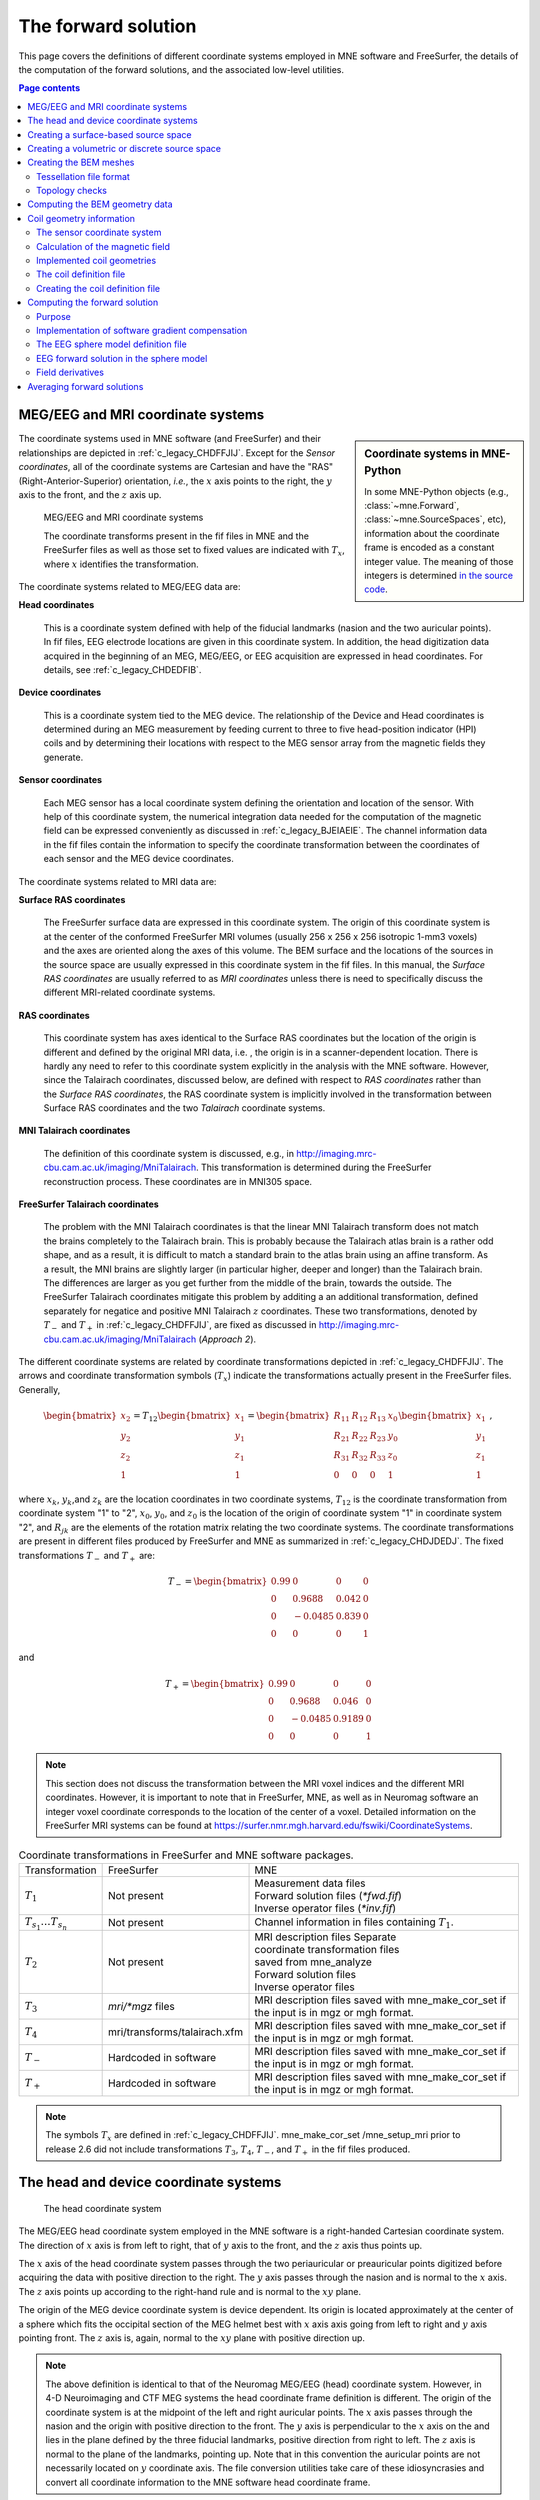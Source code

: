 .. _c_legacy_ch_forward:

The forward solution
====================

This page covers the definitions of different coordinate systems employed in
MNE software and FreeSurfer, the details of the computation of the forward
solutions, and the associated low-level utilities.

.. contents:: Page contents
   :local:
   :depth: 2


.. _c_legacy_CHDEDFIB:

MEG/EEG and MRI coordinate systems
^^^^^^^^^^^^^^^^^^^^^^^^^^^^^^^^^^

.. sidebar:: Coordinate systems in MNE-Python

   In some MNE-Python objects (e.g., :class:`~mne.Forward`,
   :class:`~mne.SourceSpaces`, etc), information about the coordinate frame is
   encoded as a constant integer value. The meaning of those integers is
   determined `in the source code
   <https://github.com/mne-tools/mne-python/blob/master/mne/io/constants.py#L186-L197>`__.

The coordinate systems used in MNE software (and FreeSurfer) and their
relationships are depicted in :ref:`c_legacy_CHDFFJIJ`. Except for the *Sensor
coordinates*, all of the coordinate systems are Cartesian and have the "RAS"
(Right-Anterior-Superior) orientation, *i.e.*, the :math:`x` axis points to the
right, the :math:`y` axis to the front, and the :math:`z` axis up.

.. _c_legacy_CHDFFJIJ:

.. figure:: ../pics/CoordinateSystems.png
    :alt: MEG/EEG and MRI coordinate systems

    MEG/EEG and MRI coordinate systems

    The coordinate transforms present in the fif files in MNE and the
    FreeSurfer files as well as those set to fixed values are indicated with
    :math:`T_x`, where :math:`x` identifies the transformation.

The coordinate systems related to MEG/EEG data are:

**Head coordinates**

    This is a coordinate system defined with help of the fiducial landmarks
    (nasion and the two auricular points). In fif files, EEG electrode
    locations are given in this coordinate system. In addition, the head
    digitization data acquired in the beginning of an MEG, MEG/EEG, or EEG
    acquisition are expressed in head coordinates. For details, see
    :ref:`c_legacy_CHDEDFIB`.

**Device coordinates**

    This is a coordinate system tied to the MEG device. The relationship of the
    Device and Head coordinates is determined during an MEG measurement by
    feeding current to three to five head-position indicator (HPI) coils and by
    determining their locations with respect to the MEG sensor array from the
    magnetic fields they generate.

**Sensor coordinates**

    Each MEG sensor has a local coordinate system defining the orientation and
    location of the sensor. With help of this coordinate system, the numerical
    integration data needed for the computation of the magnetic field can be
    expressed conveniently as discussed in :ref:`c_legacy_BJEIAEIE`. The
    channel information data in the fif files contain the information to
    specify the coordinate transformation between the coordinates of each
    sensor and the MEG device coordinates.

The coordinate systems related to MRI data are:

**Surface RAS coordinates**

    The FreeSurfer surface data are expressed in this coordinate system. The
    origin of this coordinate system is at the center of the conformed
    FreeSurfer MRI volumes (usually 256 x 256 x 256 isotropic 1-mm3  voxels)
    and the axes are oriented along the axes of this volume. The BEM surface
    and the locations of the sources in the source space are usually expressed
    in this coordinate system in the fif files. In this manual, the *Surface
    RAS coordinates* are usually referred to as *MRI coordinates* unless there
    is need to specifically discuss the different MRI-related coordinate
    systems.

**RAS coordinates**

    This coordinate system has axes identical to the Surface RAS coordinates
    but the location of the origin is different and defined by the original MRI
    data, i.e. , the origin is in a scanner-dependent location. There is hardly
    any need to refer to this coordinate system explicitly in the analysis with
    the MNE software. However, since the Talairach coordinates, discussed
    below, are defined with respect to *RAS coordinates* rather than the
    *Surface RAS coordinates*, the RAS coordinate system is implicitly involved
    in the transformation between Surface RAS coordinates and the two
    *Talairach* coordinate systems.

**MNI Talairach coordinates**

    The definition of this coordinate system is discussed, e.g., in
    http://imaging.mrc-cbu.cam.ac.uk/imaging/MniTalairach. This transformation
    is determined during the FreeSurfer reconstruction process. These
    coordinates are in MNI305 space.

**FreeSurfer Talairach coordinates**

    The problem with the MNI Talairach coordinates is that the linear MNI
    Talairach transform does not match the brains completely to the Talairach
    brain. This is probably because the Talairach atlas brain is a rather odd
    shape, and as a result, it is difficult to match a standard brain to the
    atlas brain using an affine transform. As a result, the MNI brains are
    slightly larger (in particular higher, deeper and longer) than the
    Talairach brain. The differences are larger as you get further from the
    middle of the brain, towards the outside. The FreeSurfer Talairach
    coordinates mitigate this problem by additing a an additional
    transformation, defined separately for negatice and positive MNI Talairach
    :math:`z` coordinates. These two transformations, denoted by :math:`T_-`
    and :math:`T_+` in :ref:`c_legacy_CHDFFJIJ`, are fixed as discussed in
    http://imaging.mrc-cbu.cam.ac.uk/imaging/MniTalairach (*Approach 2*).

The different coordinate systems are related by coordinate
transformations depicted in :ref:`c_legacy_CHDFFJIJ`. The arrows and
coordinate transformation symbols (:math:`T_x`)
indicate the transformations actually present in the FreeSurfer
files. Generally,

.. math::    \begin{bmatrix}
		x_2 \\
		y_2 \\
		z_2 \\
		1
	        \end{bmatrix} = T_{12} \begin{bmatrix}
		x_1 \\
		y_1 \\
		z_1 \\
		1
	        \end{bmatrix} = \begin{bmatrix}
		R_{11} & R_{12} & R_{13} & x_0 \\
		R_{21} & R_{22} & R_{23} & y_0 \\
		R_{31} & R_{32} & R_{33} & z_0 \\
		0 & 0 & 0 & 1
	        \end{bmatrix} \begin{bmatrix}
		x_1 \\
		y_1 \\
		z_1 \\
		1
	        \end{bmatrix}\ ,

where :math:`x_k`, :math:`y_k`,and :math:`z_k` are the location coordinates in
two coordinate systems, :math:`T_{12}` is the coordinate transformation from
coordinate system "1" to "2", :math:`x_0`, :math:`y_0`, and :math:`z_0` is the
location of the origin of coordinate system "1" in coordinate system "2", and
:math:`R_{jk}` are the elements of the rotation matrix relating the two
coordinate systems. The coordinate transformations are present in different
files produced by FreeSurfer and MNE as summarized in :ref:`c_legacy_CHDJDEDJ`.
The fixed transformations :math:`T_-` and :math:`T_+` are:

.. math::    T_{-} = \begin{bmatrix}
		0.99 & 0 & 0 & 0 \\
		0 & 0.9688 & 0.042 & 0 \\
		0 & -0.0485 & 0.839 & 0 \\
		0 & 0 & 0 & 1
	        \end{bmatrix}

and

.. math::    T_{+} = \begin{bmatrix}
		0.99 & 0 & 0 & 0 \\
		0 & 0.9688 & 0.046 & 0 \\
		0 & -0.0485 & 0.9189 & 0 \\
		0 & 0 & 0 & 1
	        \end{bmatrix}

.. note::
   This section does not discuss the transformation between the MRI voxel
   indices and the different MRI coordinates. However, it is important to note
   that in FreeSurfer, MNE, as well as in Neuromag software an integer voxel
   coordinate corresponds to the location of the center of a voxel. Detailed
   information on the FreeSurfer MRI systems can be found at
   https://surfer.nmr.mgh.harvard.edu/fswiki/CoordinateSystems.


.. tabularcolumns:: |p{0.2\linewidth}|p{0.3\linewidth}|p{0.5\linewidth}|
.. _c_legacy_CHDJDEDJ:
.. table:: Coordinate transformations in FreeSurfer and MNE software packages.

    +------------------------------+-------------------------------+--------------------------------------+
    | Transformation               | FreeSurfer                    | MNE                                  |
    +------------------------------+-------------------------------+--------------------------------------+
    | :math:`T_1`                  | Not present                   | | Measurement data files             |
    |                              |                               | | Forward solution files (`*fwd.fif`)|
    |                              |                               | | Inverse operator files (`*inv.fif`)|
    +------------------------------+-------------------------------+--------------------------------------+
    | :math:`T_{s_1}\dots T_{s_n}` | Not present                   | Channel information in files         |
    |                              |                               | containing :math:`T_1`.              |
    +------------------------------+-------------------------------+--------------------------------------+
    | :math:`T_2`                  | Not present                   | | MRI description files Separate     |
    |                              |                               | | coordinate transformation files    |
    |                              |                               | | saved from mne_analyze             |
    |                              |                               | | Forward solution files             |
    |                              |                               | | Inverse operator files             |
    +------------------------------+-------------------------------+--------------------------------------+
    | :math:`T_3`                  | `mri/*mgz` files              | MRI description files saved with     |
    |                              |                               | mne_make_cor_set if the input is in  |
    |                              |                               | mgz or mgh format.                   |
    +------------------------------+-------------------------------+--------------------------------------+
    | :math:`T_4`                  | mri/transforms/talairach.xfm  | MRI description files saved with     |
    |                              |                               | mne_make_cor_set if the input is in  |
    |                              |                               | mgz or mgh format.                   |
    +------------------------------+-------------------------------+--------------------------------------+
    | :math:`T_-`                  | Hardcoded in software         | MRI description files saved with     |
    |                              |                               | mne_make_cor_set if the input is in  |
    |                              |                               | mgz or mgh format.                   |
    +------------------------------+-------------------------------+--------------------------------------+
    | :math:`T_+`                  | Hardcoded in software         | MRI description files saved with     |
    |                              |                               | mne_make_cor_set if the input is in  |
    |                              |                               | mgz or mgh format.                   |
    +------------------------------+-------------------------------+--------------------------------------+

.. note::
   The symbols :math:`T_x` are defined in :ref:`c_legacy_CHDFFJIJ`.
   mne_make_cor_set /mne_setup_mri prior to release 2.6 did not include
   transformations :math:`T_3`, :math:`T_4`, :math:`T_-`, and :math:`T_+` in
   the fif files produced.

.. _c_legacy_BJEBIBAI:

The head and device coordinate systems
^^^^^^^^^^^^^^^^^^^^^^^^^^^^^^^^^^^^^^

.. figure:: ../pics/HeadCS.png
    :alt: Head coordinate system

    The head coordinate system

The MEG/EEG head coordinate system employed in the MNE software is a
right-handed Cartesian coordinate system. The direction of :math:`x` axis is
from left to right, that of :math:`y` axis to the front, and the :math:`z` axis
thus points up.

The :math:`x` axis of the head coordinate system passes through the two
periauricular or preauricular points digitized before acquiring the data with
positive direction to the right. The :math:`y` axis passes through the nasion
and is normal to the :math:`x` axis. The :math:`z` axis points up according to
the right-hand rule and is normal to the :math:`xy` plane.

The origin of the MEG device coordinate system is device dependent. Its origin
is located approximately at the center of a sphere which fits the occipital
section of the MEG helmet best with :math:`x` axis axis going from left to
right and :math:`y` axis pointing front. The :math:`z` axis is, again, normal
to the :math:`xy` plane with positive direction up.

.. note::
   The above definition is identical to that of the Neuromag MEG/EEG (head)
   coordinate system. However, in 4-D Neuroimaging and CTF MEG systems the head
   coordinate frame definition is different. The origin of the coordinate
   system is at the midpoint of the left and right auricular points. The
   :math:`x` axis passes through the nasion and the origin with positive
   direction to the front. The :math:`y` axis is perpendicular to the :math:`x`
   axis on the and lies in the plane defined by the three fiducial landmarks,
   positive direction from right to left. The :math:`z` axis is normal to the
   plane of the landmarks, pointing up. Note that in this convention the
   auricular points are not necessarily located on :math:`y` coordinate axis.
   The file conversion utilities take care of these idiosyncrasies and convert
   all coordinate information to the MNE software head coordinate frame.

.. _c_legacy_BEHCGJDD:

Creating a surface-based source space
^^^^^^^^^^^^^^^^^^^^^^^^^^^^^^^^^^^^^

The fif format source space files containing the dipole locations and
orientations are created with the utility :ref:`mne_make_source_space`. This
utility is usually invoked by the convenience script
:ref:`mne_setup_source_space`, see :ref:`setting_up_source_space`.


.. _c_legacy_BJEFEHJI:

Creating a volumetric or discrete source space
^^^^^^^^^^^^^^^^^^^^^^^^^^^^^^^^^^^^^^^^^^^^^^

In addition to source spaces confined to a surface, the MNE software provides
some support for three-dimensional source spaces bounded by a surface as well
as source spaces comprised of discrete, arbitrarily located source points. The
:ref:`mne_volume_source_space` utility assists in generating such source
spaces.


.. _c_legacy_BEHCACCJ:

Creating the BEM meshes
^^^^^^^^^^^^^^^^^^^^^^^

The :ref:`mne_surf2bem` utility converts surface triangle meshes from ASCII and
FreeSurfer binary file formats to the fif format. The resulting fiff file also
contains conductivity information so that it can be employed in the BEM
calculations. See command-line options in :ref:`mne_surf2bem`.

.. note:: The utility ``mne_tri2fiff`` previously used for this task has been replaced by :ref:`mne_surf2bem`.

.. note:: The convenience script :ref:`mne_setup_forward_model` described in :ref:`CIHDBFEG` calls :ref:`mne_surf2bem` with the appropriate options.

.. note:: The vertices of all surfaces should be given in the MRI coordinate system.


.. _c_legacy_BEHDEFCD:

Tessellation file format
~~~~~~~~~~~~~~~~~~~~~~~~

The format of the text format surface files is the following:

  | <*nvert*>
  | <*vertex 1*>
  | <*vertex 2*>
  | ...
  | <*vertex nvert*>
  | <*ntri*>
  | <*triangle 1*>
  | <*triangle 2*>
  | ...
  | <*triangle ntri*> ,

where <*nvert*> and <*ntri*> are
the number of vertices and number of triangles in the tessellation,
respectively.

The format of a vertex entry is
one of the following:

**x y z**

    The x, y, and z coordinates of the vertex location are given in
    mm.

**number x y z**

    A running number and the x, y, and z coordinates are given. The running
    number is not considered by mne_tri2fiff. The nodes must be thus
    listed in the correct consecutive order.

**x y z nx ny nz**

    The x, y, and z coordinates as well as the approximate vertex normal direction
    cosines are given.

**number x y z nx ny nz**

    A running number is given in addition to the vertex location and vertex
    normal.

Each triangle entry consists of the numbers of the vertices
belonging to a triangle. The vertex numbering starts from one. The
triangle list may also contain running numbers on each line describing
a triangle.

.. _c_legacy_BEHCBDDE:

Topology checks
~~~~~~~~~~~~~~~

If the ``--check`` option is specified, the following
topology checks are performed:

- The completeness of each surface is
  confirmed by calculating the total solid angle subtended by all
  triangles from a point inside the triangulation. The result should
  be very close to :math:`4 \pi`. If the result
  is :math:`-4 \pi` instead, it is conceivable
  that the ordering of the triangle vertices is incorrect and the
  ``--swap`` option should be specified.

- The correct ordering of the surfaces is verified by checking
  that the surfaces are inside each other as expected. This is accomplished
  by checking that the sum solid angles subtended by triangles of
  a surface :math:`S_k` at all vertices of another
  surface :math:`S_p` which is supposed to be
  inside it equals :math:`4 \pi`. Naturally, this
  check is applied only if the model has more than one surface. Since
  the surface relations are transitive, it is enough to check that
  the outer skull surface is inside the skin surface and that the
  inner skull surface is inside the outer skull one.

- The extent of each of the triangulated volumes is checked.
  If the extent is smaller than 50mm, an error is reported. This
  may indicate that the vertex coordinates have been specified in
  meters instead of millimeters.


.. _c_legacy_CHDJFHEB:

Computing the BEM geometry data
^^^^^^^^^^^^^^^^^^^^^^^^^^^^^^^

The utility :ref:`mne_prepare_bem_model` computes the geometry information for
BEM. This utility is usually invoked by the convenience script
:ref:`mne_setup_forward_model`, see :ref:`CIHDBFEG`. The command-line options
are listed under :ref:`mne_prepare_bem_model`.


.. _c_legacy_BJEIAEIE:

Coil geometry information
^^^^^^^^^^^^^^^^^^^^^^^^^

This Section explains the presentation of MEG detection coil geometry
information the approximations used for different detection coils in MNE
software. Two pieces of information are needed to characterize the detectors:

- The location and orientation a local coordinate system for each detector.

- A unique identifier, which has an one-to-one correspondence to the
  geometrical description of the coil.

.. note:: MNE ships with several coil geometry configurations.
          They can be found in ``mne/data``.
          See :ref:`ex-plot-meg-sensors`
          for a comparison between different coil geometries, and
          :ref:`implemented_coil_geometries` for detailed information regarding
          the files describing Neuromag coil geometries.


The sensor coordinate system
~~~~~~~~~~~~~~~~~~~~~~~~~~~~

The sensor coordinate system is completely characterized
by the location of its origin and the direction cosines of three
orthogonal unit vectors pointing to the directions of the x, y,
and z axis. In fact, the unit vectors contain redundant information
because the orientation can be uniquely defined with three angles.
The measurement fif files list these data in MEG device coordinates.
Transformation to the MEG head coordinate frame can be easily accomplished
by applying the device-to-head coordinate transformation matrix
available in the data files provided that the head-position indicator
was used. Optionally, the MNE software forward calculation applies
another coordinate transformation to the head-coordinate data to
bring the coil locations and orientations to the MRI coordinate system.

If :math:`r_0` is a row vector for
the origin of the local sensor coordinate system and :math:`e_x`, :math:`e_y`,
and :math:`e_z` are the row vectors for the
three orthogonal unit vectors, all given in device coordinates,
a location of a point :math:`r_C` in sensor coordinates
is transformed to device coordinates (:math:`r_D`)
by

.. math::    [r_D 1] = [r_C 1] T_{CD}\ ,

where

.. math::    T = \begin{bmatrix}
		e_x & 0 \\
		e_y & 0 \\
		e_z & 0 \\
		r_{0D} & 1
	        \end{bmatrix}\ .

Calculation of the magnetic field
~~~~~~~~~~~~~~~~~~~~~~~~~~~~~~~~~

The forward calculation in the MNE software computes the
signals detected by each MEG sensor for three orthogonal dipoles
at each source space location. This requires specification of the
conductor model, the location and orientation of the dipoles, and
the location and orientation of each MEG sensor as well as its coil
geometry.

The output of each SQUID sensor is a weighted sum of the
magnetic fluxes threading the loops comprising the detection coil.
Since the flux threading a coil loop is an integral of the magnetic
field component normal to the coil plane, the output of the k :sup:`th`
MEG channel, :math:`b_k` can be approximated by:

.. math::    b_k = \sum_{p = 1}^{N_k} {w_{kp} B(r_{kp}) \cdot n_{kp}}

where :math:`r_{kp}` are a set of :math:`N_k` integration
points covering the pickup coil loops of the sensor, :math:`B(r_{kp})` is
the magnetic field due to the current sources calculated at :math:`r_{kp}`,
:math:`n_{kp}` are the coil normal directions at these points, and
:math:`w_{kp}` are the weights associated to the integration points. This
formula essentially presents numerical integration of the magnetic field over
the pickup loops of sensor :math:`k`.

There are three accuracy levels for the numerical integration
expressed above. The *simple* accuracy means
the simplest description of the coil. This accuracy is not used
in the MNE forward calculations. The *normal* or *recommended* accuracy typically uses
two integration points for planar gradiometers, one in each half
of the pickup coil and four evenly distributed integration points
for magnetometers. This is the default accuracy used by MNE. If
the ``--accurate`` option is specified, the forward calculation typically employs
a total of eight integration points for planar gradiometers and
sixteen for magnetometers. Detailed information about the integration
points is given in the next section.


.. _implemented_coil_geometries:

Implemented coil geometries
~~~~~~~~~~~~~~~~~~~~~~~~~~~

This section describes the coil geometries currently implemented
in MNE. The coil types fall in two general categories:

- Axial gradiometers and planar gradiometers
  and

- Planar magnetometers.

For axial sensors, the *z* axis of the
local coordinate system is parallel to the field component detected, *i.e.*,
normal to the coil plane.For circular coils, the orientation of
the *x* and *y* axes on the
plane normal to the z axis is irrelevant. In the square coils employed
in the Vectorview (TM) system the *x* axis
is chosen to be parallel to one of the sides of the magnetometer
coil. For planar sensors, the *z* axis is likewise
normal to the coil plane and the x axis passes through the centerpoints
of the two coil loops so that the detector gives a positive signal
when the normal field component increases along the *x* axis.

:ref:`c_legacy_BGBBHGEC` lists the parameters of the *normal* coil
geometry descriptions :ref:`c_legacy_CHDBDFJE` lists the *accurate* descriptions. For simple accuracy,
please consult the coil definition file, see :ref:`c_legacy_BJECIGEB`.
The columns of the tables contain the following data:

- The number identifying the coil id.
  This number is used in the coil descriptions found in the FIF files.

- Description of the coil.

- Number of integration points used

- The locations of the integration points in sensor coordinates.

- Weights assigned to the field values at the integration points.
  Some formulas are listed instead of the numerical values to demonstrate
  the principle of the calculation. For example, in the normal coil
  descriptions of the planar gradiometers the weights are inverses
  of the baseline of the gradiometer to show that the output is in
  T/m.

.. note:: The coil geometry information is stored in the file $MNE_ROOT/share/mne/coil_def.dat, which is automatically created by the utility mne_list_coil_def , see :ref:`c_legacy_BJEHHJIJ`.

.. tabularcolumns:: |p{0.1\linewidth}|p{0.3\linewidth}|p{0.1\linewidth}|p{0.25\linewidth}|p{0.2\linewidth}|
.. _c_legacy_BGBBHGEC:
.. table:: Normal coil descriptions.

    +------+-------------------------+----+----------------------------------+----------------------+
    | Id   | Description             | n  | r/mm                             | w                    |
    +======+=========================+====+==================================+======================+
    | 2    | Neuromag-122            | 2  | (+/-8.1, 0, 0) mm                | +/-1 ⁄ 16.2mm        |
    |      | planar gradiometer      |    |                                  |                      |
    +------+-------------------------+----+----------------------------------+----------------------+
    | 2000 | A point magnetometer    | 1  | (0, 0, 0)mm                      | 1                    |
    +------+-------------------------+----+----------------------------------+----------------------+
    | 3012 | Vectorview type 1       | 2  | (+/-8.4, 0, 0.3) mm              | +/-1 ⁄ 16.8mm        |
    |      | planar gradiometer      |    |                                  |                      |
    +------+-------------------------+----+----------------------------------+----------------------+
    | 3013 | Vectorview type 2       | 2  | (+/-8.4, 0, 0.3) mm              | +/-1 ⁄ 16.8mm        |
    |      | planar gradiometer      |    |                                  |                      |
    +------+-------------------------+----+----------------------------------+----------------------+
    | 3022 | Vectorview type 1       | 4  | (+/-6.45, +/-6.45, 0.3)mm        | 1/4                  |
    |      | magnetometer            |    |                                  |                      |
    +------+-------------------------+----+----------------------------------+----------------------+
    | 3023 | Vectorview type 2       | 4  | (+/-6.45, +/-6.45, 0.3)mm        | 1/4                  |
    |      | magnetometer            |    |                                  |                      |
    +------+-------------------------+----+----------------------------------+----------------------+
    | 3024 | Vectorview type 3       | 4  | (+/-5.25, +/-5.25, 0.3)mm        | 1/4                  |
    |      | magnetometer            |    |                                  |                      |
    +------+-------------------------+----+----------------------------------+----------------------+
    | 2000 | An ideal point          | 1  | (0.0, 0.0, 0.0)mm                | 1                    |
    |      | magnetometer            |    |                                  |                      |
    +------+-------------------------+----+----------------------------------+----------------------+
    | 4001 | Magnes WH               | 4  | (+/-5.75, +/-5.75, 0.0)mm        | 1/4                  |
    |      | magnetometer            |    |                                  |                      |
    +------+-------------------------+----+----------------------------------+----------------------+
    | 4002 | Magnes WH 3600          | 8  | (+/-4.5, +/-4.5, 0.0)mm          | 1/4                  |
    |      | axial gradiometer       |    | (+/-4.5, +/-4.5, 50.0)mm         | -1/4                 |
    +------+-------------------------+----+----------------------------------+----------------------+
    | 4003 | Magnes reference        | 4  | (+/-7.5, +/-7.5, 0.0)mm          | 1/4                  |
    |      | magnetometer            |    |                                  |                      |
    +------+-------------------------+----+----------------------------------+----------------------+
    | 4004 | Magnes reference        | 8  | (+/-20, +/-20, 0.0)mm            | 1/4                  |
    |      | gradiometer measuring   |    | (+/-20, +/-20, 135)mm            | -1/4                 |
    |      | diagonal gradients      |    |                                  |                      |
    +------+-------------------------+----+----------------------------------+----------------------+
    | 4005 | Magnes reference        | 8  | (87.5, +/-20, 0.0)mm             | 1/4                  |
    |      | gradiometer measuring   |    | (47.5, +/-20, 0.0)mm             | -1/4                 |
    |      | off-diagonal gradients  |    | (-87.5, +/-20, 0.0)mm            | 1/4                  |
    |      |                         |    | (-47.5, +/-20, 0.0)mm            | -1/4                 |
    +------+-------------------------+----+----------------------------------+----------------------+
    | 5001 | CTF 275 axial           | 8  | (+/-4.5, +/-4.5, 0.0)mm          | 1/4                  |
    |      | gradiometer             |    | (+/-4.5, +/-4.5, 50.0)mm         | -1/4                 |
    +------+-------------------------+----+----------------------------------+----------------------+
    | 5002 | CTF reference           | 4  | (+/-4, +/-4, 0.0)mm              | 1/4                  |
    |      | magnetometer            |    |                                  |                      |
    +------+-------------------------+----+----------------------------------+----------------------+
    | 5003 | CTF reference           | 8  | (+/-8.6, +/-8.6, 0.0)mm          | 1/4                  |
    |      | gradiometer measuring   |    | (+/-8.6, +/-8.6, 78.6)mm         | -1/4                 |
    |      | diagonal gradients      |    |                                  |                      |
    +------+-------------------------+----+----------------------------------+----------------------+

.. note:: If a plus-minus sign occurs in several coordinates, all possible combinations have to be included.

.. tabularcolumns:: |p{0.1\linewidth}|p{0.3\linewidth}|p{0.05\linewidth}|p{0.25\linewidth}|p{0.15\linewidth}|
.. _c_legacy_CHDBDFJE:
.. table:: Accurate coil descriptions

    +------+-------------------------+----+----------------------------------+----------------------+
    | Id   | Description             | n  | r/mm                             | w                    |
    +======+=========================+====+==================================+======================+
    | 2    | Neuromag-122 planar     | 8  | +/-(8.1, 0, 0) mm                | +/-1 ⁄ 16.2mm        |
    |      | gradiometer             |    |                                  |                      |
    +------+-------------------------+----+----------------------------------+----------------------+
    | 2000 | A point magnetometer    | 1  | (0, 0, 0) mm                     | 1                    |
    +------+-------------------------+----+----------------------------------+----------------------+
    | 3012 | Vectorview type 1       | 2  | (+/-8.4, 0, 0.3) mm              | +/-1 ⁄ 16.8mm        |
    |      | planar gradiometer      |    |                                  |                      |
    +------+-------------------------+----+----------------------------------+----------------------+
    | 3013 | Vectorview type 2       | 2  | (+/-8.4, 0, 0.3) mm              | +/-1 ⁄ 16.8mm        |
    |      | planar gradiometer      |    |                                  |                      |
    +------+-------------------------+----+----------------------------------+----------------------+
    | 3022 | Vectorview type 1       | 4  | (+/-6.45, +/-6.45, 0.3)mm        | 1/4                  |
    |      | magnetometer            |    |                                  |                      |
    +------+-------------------------+----+----------------------------------+----------------------+
    | 3023 | Vectorview type 2       | 4  | (+/-6.45, +/-6.45, 0.3)mm        | 1/4                  |
    |      | magnetometer            |    |                                  |                      |
    +------+-------------------------+----+----------------------------------+----------------------+
    | 3024 | Vectorview type 3       | 4  | (+/-5.25, +/-5.25, 0.3)mm        | 1/4                  |
    |      | magnetometer            |    |                                  |                      |
    +------+-------------------------+----+----------------------------------+----------------------+
    | 4001 | Magnes WH magnetometer  | 4  | (+/-5.75, +/-5.75, 0.0)mm        | 1/4                  |
    +------+-------------------------+----+----------------------------------+----------------------+
    | 4002 | Magnes WH 3600          | 4  | (+/-4.5, +/-4.5, 0.0)mm          | 1/4                  |
    |      | axial gradiometer       |    | (+/-4.5, +/-4.5, 0.0)mm          | -1/4                 |
    +------+-------------------------+----+----------------------------------+----------------------+
    | 4004 | Magnes reference        | 8  | (+/-20, +/-20, 0.0)mm            | 1/4                  |
    |      | gradiometer measuring   |    | (+/-20, +/-20, 135)mm            | -1/4                 |
    |      | diagonal gradients      |    |                                  |                      |
    +------+-------------------------+----+----------------------------------+----------------------+
    | 4005 | Magnes reference        | 8  | (87.5, +/-20, 0.0)mm             | 1/4                  |
    |      | gradiometer measuring   |    | (47.5, +/-20, 0.0)mm             | -1/4                 |
    |      | off-diagonal gradients  |    | (-87.5, +/-20, 0.0)mm            | 1/4                  |
    |      |                         |    | (-47.5, +/-20, 0.0)mm            | -1/4                 |
    +------+-------------------------+----+----------------------------------+----------------------+
    | 5001 | CTF 275 axial           | 8  | (+/-4.5, +/-4.5, 0.0)mm          | 1/4                  |
    |      | gradiometer             |    | (+/-4.5, +/-4.5, 50.0)mm         | -1/4                 |
    +------+-------------------------+----+----------------------------------+----------------------+
    | 5002 | CTF reference           | 4  | (+/-4, +/-4, 0.0)mm              | 1/4                  |
    |      | magnetometer            |    |                                  |                      |
    +------+-------------------------+----+----------------------------------+----------------------+
    | 5003 | CTF 275 reference       | 8  | (+/-8.6, +/-8.6, 0.0)mm          | 1/4                  |
    |      | gradiometer measuring   |    | (+/-8.6, +/-8.6, 78.6)mm         | -1/4                 |
    |      | diagonal gradients      |    |                                  |                      |
    +------+-------------------------+----+----------------------------------+----------------------+
    | 5004 | CTF 275 reference       | 8  | (47.8, +/-8.5, 0.0)mm            | 1/4                  |
    |      | gradiometer measuring   |    | (30.8, +/-8.5, 0.0)mm            | -1/4                 |
    |      | off-diagonal gradients  |    | (-47.8, +/-8.5, 0.0)mm           | 1/4                  |
    |      |                         |    | (-30.8, +/-8.5, 0.0)mm           | -1/4                 |
    +------+-------------------------+----+----------------------------------+----------------------+
    | 6001 | MIT KIT system axial    | 8  | (+/-3.875, +/-3.875, 0.0)mm      | 1/4                  |
    |      | gradiometer             |    | (+/-3.875, +/-3.875, 0.0)mm      | -1/4                 |
    +------+-------------------------+----+----------------------------------+----------------------+


.. _c_legacy_BJECIGEB:

The coil definition file
~~~~~~~~~~~~~~~~~~~~~~~~

The coil geometry information is stored in the text file
:file:`{$MNE_ROOT}/share/mne/coil_def.dat`. In this file, any lines starting
with the pound sign (#) are comments. A coil definition starts with a
description line containing the following fields:

** <*class*>**

    This is a number indicating class of this coil. Possible values are listed
    in :ref:`c_legacy_BJEFABHA`.

** <*id*>**

    Coil id value. This value is listed in the first column of Tables
    :ref:`c_legacy_BGBBHGEC` and :ref:`c_legacy_CHDBDFJE`.

** <*accuracy*>**

    The coil representation accuracy. Possible values and their meanings are
    listed in :ref:`c_legacy_BJEHIBJC`.

** <*np*>**

    Number of integration points in this representation.

** <*size/m*>**

    The size of the coil. For circular coils this is the diameter of the coil
    and for square ones the side length of the square. This information is
    mainly included to facilitate drawing of the coil geometry. It should not
    be employed to infer a coil approximation for the forward calculations.

** <*baseline/m*>**

    The baseline of a this kind of a coil. This will be zero for magnetometer
    coils. This information is mainly included to facilitate drawing of the
    coil geometry. It should not be employed to infer a coil approximation for
    the forward calculations.

** <*description*>**

    Short description of this kind of a coil. If the description contains
    several words, it is enclosed in quotes.

.. _c_legacy_BJEFABHA:

.. table:: Coil class values

    =======  =======================================================
    Value    Meaning
    =======  =======================================================
    1        magnetometer
    2        first-order axial gradiometer
    3        planar gradiometer
    4        second-order axial gradiometer
    1000     an EEG electrode (used internally in software only).
    =======  =======================================================


.. tabularcolumns:: |p{0.1\linewidth}|p{0.5\linewidth}|
.. _c_legacy_BJEHIBJC:
.. table:: Coil representation accuracies.

    =======  =====================================================================
    Value    Meaning
    =======  =====================================================================
    1        The simplest representation available
    2        The standard or *normal* representation (see :ref:`c_legacy_BGBBHGEC`)
    3        The most *accurate* representation available (see :ref:`c_legacy_CHDBDFJE`)
    =======  =====================================================================

Each coil description line is followed by one or more integration point lines,
consisting of seven numbers:

** <*weight*>**

    Gives the weight for this integration point (last column in Tables
    :ref:`c_legacy_BGBBHGEC` and :ref:`c_legacy_CHDBDFJE`).

** <*x/m*> <*y/m*> <*z/m*>**

    Indicates the location of the integration point (fourth column in Tables
    :ref:`c_legacy_BGBBHGEC` and :ref:`c_legacy_CHDBDFJE`).

** <*nx*> <*ny*> <*nz*>**

    Components of a unit vector indicating the field component to be selected.
    Note that listing a separate unit vector for each integration points allows
    the implementation of curved coils and coils with the gradiometer loops
    tilted with respect to each other.

.. _c_legacy_BJEHHJIJ:

Creating the coil definition file
~~~~~~~~~~~~~~~~~~~~~~~~~~~~~~~~~

The standard coil definition file $MNE_ROOT/share/mne/coil_def.dat
is included with the MNE software package. The coil definition file
can be recreated with the utility mne_list_coil_def
as follows:

mne_list_coil_def --out $MNE_ROOT/share/mne/coil_def.dat

.. _c_legacy_CHDDIBAH:

Computing the forward solution
^^^^^^^^^^^^^^^^^^^^^^^^^^^^^^

Purpose
~~~~~~~

.. sidebar:: The forward solution in MNE-Python

   Examples on how to compute the forward solution in MNE-Python using
   :func:`mne.make_forward_solution` can be found
   :ref:`plot_forward_compute_forward_solution` and :ref:`BABCHEJD`.

Instead of using the convenience script :ref:`mne_do_forward_solution` it is
also possible to invoke the forward solution computation program
:ref:`mne_forward_solution` directly. In this approach, the convenience of the
automatic file naming conventions present in :ref:`mne_do_forward_solution` are
lost. However, there are some special-purpose options available in
:ref:`mne_forward_solution` only. Please refer to :ref:`BABCHEJD` for
information on :ref:`mne_do_forward_solution`. See :ref:`mne_forward_solution`
for command-line options.

Implementation of software gradient compensation
~~~~~~~~~~~~~~~~~~~~~~~~~~~~~~~~~~~~~~~~~~~~~~~~

.. sidebar:: Gradient compensation in MNE-Python

   Accounting for noise cancellation in MNE-Python is accomplished in
   :meth:`mne.io.Raw.apply_gradient_compensation`.
   See :ref:`plot_brainstorm_phantom_ctf` for an example.

As described in :ref:`BEHDDFBI` the CTF and 4D Neuroimaging data may have been
subjected to noise cancellation employing the data from the reference sensor
array. Even though these sensor are rather far away from the brain sources,
``mne_forward_solution`` takes them into account in the computations. If the
data file specified with the ``--meas`` option has software gradient
compensation activated, ``mne_forward_solution`` computes the field of at the
reference sensors in addition to the main MEG sensor array and computes a
compensated forward solution using the methods described in :ref:`BEHDDFBI`.

.. warning::
    If a data file specified with the ``--meas`` option and that used in the
    actual inverse computations with mne_analyze and mne_make_movie have
    different software gradient compensation states., the forward solution will
    be in mismatch with the data to be analyzed and the current estimates will
    be slightly erroneous.

.. _c_legacy_CHDIAFIG:

The EEG sphere model definition file
~~~~~~~~~~~~~~~~~~~~~~~~~~~~~~~~~~~~

.. sidebar:: Sphere models in MNE-Python

   In MNE-Python, different sphere models can be specified through
   :func:`mne.make_sphere_model`. The default values (resulting from
   ``sphere = mne.make_sphere_model()``) are given in :ref:`the table below
   <c_legacy_BABEBGDA>`.

For the computation of the electric potential distribution on the surface of
the head (EEG) it is necessary to define the conductivities (:math:`\sigma`)
and radiuses of the spherically symmetric layers. Different sphere models can
be specified with the ``--eegmodels`` option.

The EEG sphere model definition files may contain comment lines starting with a
# and model definition lines in the following format:

 <*name*>: <*radius1*>: <*conductivity1*>: <*radius2*>: <*conductivity2*>:...

When the file is loaded the layers are sorted so that the radiuses will be in
ascending order and the radius of the outermost layer is scaled to 1.0. The
scalp radius specified with the ``--eegrad`` option is then consulted to scale
the model to the correct dimensions. Even if the model setup file is not
present, a model called Default is always provided. This model has the
structure given in :ref:`c_legacy_BABEBGDA`


.. tabularcolumns:: |p{0.1\linewidth}|p{0.25\linewidth}|p{0.2\linewidth}|
.. _c_legacy_BABEBGDA:
.. table:: Structure of the default EEG model

    ========  =======================  =======================
    Layer     Relative outer radius    :math:`\sigma` (S/m)
    ========  =======================  =======================
    Head      1.0                      0.33
    Skull     0.97                     0.04
    CSF       0.92                     1.0
    Brain     0.90                     0.33
    ========  =======================  =======================

Although it is not BEM model per se the ``sphere`` structure describes the head
geometry so it can be passed as ``bem`` parameter in MNE-Python functions such
as :func:`mne.fit_dipole`, :func:`mne.viz.plot_alignment` or
:func:`mne.make_forward_solution`.

EEG forward solution in the sphere model
~~~~~~~~~~~~~~~~~~~~~~~~~~~~~~~~~~~~~~~~

.. sidebar:: Sphere-model examples in MNE-Python

   For examples of using the sphere model when computing the forward model
   (using :func:`mne.make_forward_solution`), see :ref:`Brainstorm CTF phantom
   dataset tutorial <plt_brainstorm_phantom_ctf_eeg_sphere_geometry>`,
   :ref:`Brainstorm Elekta phantom dataset tutorial
   <plt_brainstorm_phantom_elekta_eeg_sphere_geometry>`, and
   :ref:`plot_source_alignment_without_mri`.

When the sphere model is employed, the computation of the EEG solution can be
substantially accelerated by using approximation methods described by Mosher,
Zhang, and Berg, see :ref:`CEGEGDEI` (Mosher *et al.* and references therein).
``mne_forward_solution`` approximates the solution with three dipoles in a
homogeneous sphere whose locations and amplitudes are determined by minimizing
the cost function:

.. math::
   S(r_1,\dotsc,r_m\ ,\ \mu_1,\dotsc,\mu_m) = \int_{scalp} {(V_{true} - V_{approx})}\,dS

where :math:`r_1,\dotsc,r_m` and :math:`\mu_1,\dotsc,\mu_m` are the locations
and amplitudes of the approximating dipoles and :math:`V_{true}` and
:math:`V_{approx}` are the potential distributions given by the true and
approximative formulas, respectively. It can be shown that this integral can be
expressed in closed form using an expansion of the potentials in spherical
harmonics. The formula is evaluated for the most superficial dipoles, *i.e.*,
those lying just inside the inner skull surface.

.. _c_legacy_BJEFEJJG:

Field derivatives
~~~~~~~~~~~~~~~~~

If the ``--grad`` option is specified, mne_forward_solution includes the
derivatives of the forward solution with respect to the dipole location
coordinates to the output file. Let

.. math::    G_k = [g_{xk} g_{yk} g_{zk}]

be the :math:`N_{chan} \times 3` matrix containing the signals produced by
three orthogonal dipoles at location :math:`r_k` making up :math:`N_{chan}
\times 3N_{source}` the gain matrix

.. math::    G = [G_1 \dotso G_{N_{source}}]\ .

With the ``--grad`` option, the output from mne_forward_solution also contains
the :math:`N_{chan} \times 9N_{source}` derivative matrix

.. math::    D = [D_1 \dotso D_{N_{source}}]\ ,

where

.. math::
   D_k = [\frac{\delta g_{xk}}{\delta x_k} \frac{\delta g_{xk}}{\delta y_k} \frac{\delta g_{xk}}{\delta z_k} \frac{\delta g_{yk}}{\delta x_k} \frac{\delta g_{yk}}{\delta y_k} \frac{\delta g_{yk}}{\delta z_k} \frac{\delta g_{zk}}{\delta x_k} \frac{\delta g_{zk}}{\delta y_k} \frac{\delta g_{zk}}{\delta z_k}]\ ,

where :math:`x_k`, :math:`y_k`, and :math:`z_k` are the location coordinates of
the :math:`k^{th}` dipole. If the dipole orientations are to the cortical
normal with the ``--fixed`` option, the dimensions of :math:`G` and :math:`D`
are :math:`N_{chan} \times N_{source}` and :math:`N_{chan} \times 3N_{source}`,
respectively. Both :math:`G` and :math:`D` can be read with the
mne_read_forward_solution Matlab function, see Table 10.1.

.. _c_legacy_CHDBBFCA:

Averaging forward solutions
^^^^^^^^^^^^^^^^^^^^^^^^^^^

.. sidebar:: Grand averages in MNE-Python

   The equivalent function in MNE-Python is
   :func:`mne.average_forward_solutions`.

One possibility to make a grand average over several runs of a experiment is to
average the data across runs and average the forward solutions accordingly. For
this purpose, :ref:`mne_average_forward_solutions` computes a weighted average
of several forward solutions. The program averages both MEG and EEG forward
solutions. Usually the EEG forward solution is identical across runs because
the electrode locations do not change.
